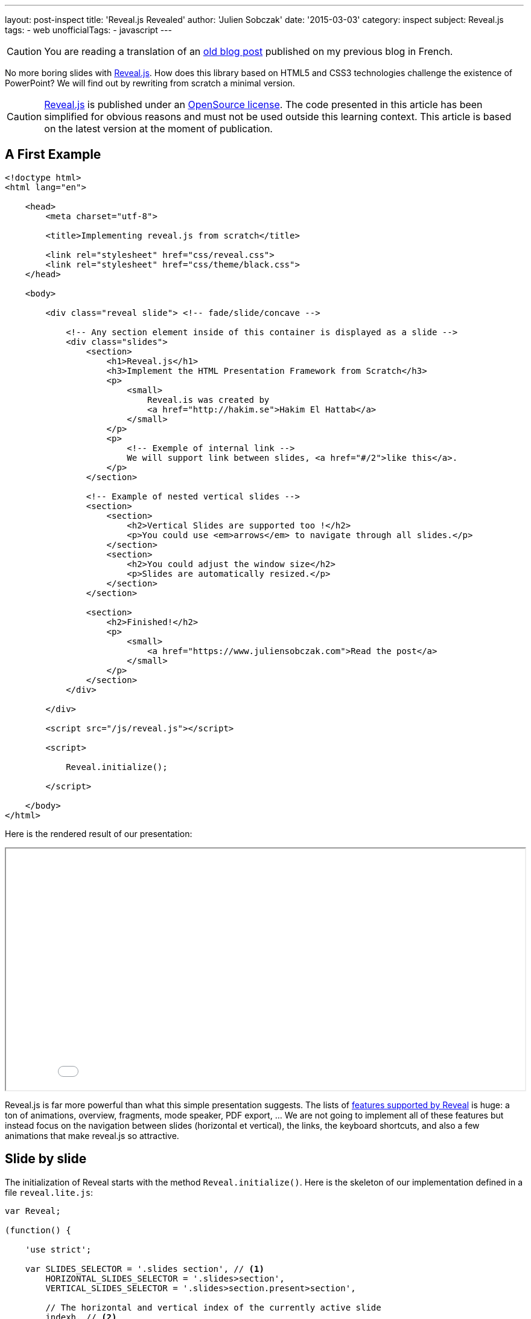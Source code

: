 ---
layout: post-inspect
title: 'Reveal.js Revealed'
author: 'Julien Sobczak'
date: '2015-03-03'
category: inspect
subject: Reveal.js
tags:
- web
unofficialTags:
  - javascript
---

:page-liquid:
:imagesdir: {{ '/posts_resources/2015-03-03-revealjs-revealed/' | relative_url }}


[CAUTION.license]
====
You are reading a translation of an link:https://julien-sobczak.github.io/blog-fr/inspect/2015/03/03/revealjs-revealed.html[old blog post] published on my previous blog in French.
====


[.lead]
No more boring slides with link:http://lab.hakim.se/reveal-js/#/[Reveal.js]. How does this library based on HTML5 and CSS3 technologies challenge the existence of PowerPoint? We will find out by rewriting from scratch a minimal version.


[CAUTION.license]
link:https://github.com/hakimel/reveal.js/[Reveal.js] is published under an link:https://github.com/hakimel/reveal.js/blob/master/LICENSE[OpenSource license]. The code presented in this article has been simplified for obvious reasons and must not be used outside this learning context. This article is based on the latest version at the moment of publication.


== A First Example

[source,html]
----
<!doctype html>
<html lang="en">

    <head>
        <meta charset="utf-8">

        <title>Implementing reveal.js from scratch</title>

        <link rel="stylesheet" href="css/reveal.css">
        <link rel="stylesheet" href="css/theme/black.css">
    </head>

    <body>

        <div class="reveal slide"> <!-- fade/slide/concave -->

            <!-- Any section element inside of this container is displayed as a slide -->
            <div class="slides">
                <section>
                    <h1>Reveal.js</h1>
                    <h3>Implement the HTML Presentation Framework from Scratch</h3>
                    <p>
                        <small>
                            Reveal.is was created by
                            <a href="http://hakim.se">Hakim El Hattab</a>
                        </small>
                    </p>
                    <p>
                        <!-- Exemple of internal link -->
                        We will support link between slides, <a href="#/2">like this</a>.
                    </p>
                </section>

                <!-- Example of nested vertical slides -->
                <section>
                    <section>
                        <h2>Vertical Slides are supported too !</h2>
                        <p>You could use <em>arrows</em> to navigate through all slides.</p>
                    </section>
                    <section>
                        <h2>You could adjust the window size</h2>
                        <p>Slides are automatically resized.</p>
                    </section>
                </section>

                <section>
                    <h2>Finished!</h2>
                    <p>
                        <small>
                            <a href="https://www.juliensobczak.com">Read the post</a>
                        </small>
                    </p>
                </section>
            </div>

        </div>

        <script src="/js/reveal.js"></script>

        <script>

            Reveal.initialize();

        </script>

    </body>
</html>
----

Here is the rendered result of our presentation:

++++
<iframe src="{{ '/posts_resources/2015-03-03-revealjs-revealed/example.html' | prepend: site.baseurl}}"
    style="width: 100%; min-height: 400px">
</iframe>
++++

Reveal.js is far more powerful than what this simple presentation suggests. The lists of link:https://github.com/hakimel/reveal.js[features supported by Reveal] is huge: a ton of animations, overview, fragments, mode speaker, PDF export, ... We are not going to implement all of these features but instead focus on the navigation between slides (horizontal et vertical), the links, the keyboard shortcuts, and also a few animations that make reveal.js so attractive.


== Slide by slide

The initialization of Reveal starts with the method `Reveal.initialize()`. Here is the skeleton of our implementation defined in a file `reveal.lite.js`:

[source,javascript]
----
var Reveal;

(function() {

    'use strict';

    var SLIDES_SELECTOR = '.slides section', // <1>
        HORIZONTAL_SLIDES_SELECTOR = '.slides>section',
        VERTICAL_SLIDES_SELECTOR = '.slides>section.present>section',

        // The horizontal and vertical index of the currently active slide
        indexh, // <2>
        indexv, // <2>

        // Cached references to DOM elements
        dom = {};

    function initialize() {

        // Cache references to elements
        dom.wrapper = document.querySelector( '.reveal' );
        dom.slides = document.querySelector( '.reveal .slides' );

        // Go to first slide
        slide(0, 0); // <3>
    }


    /**
     * Steps from the current point in the presentation to the
     * slide which matches the specified horizontal and vertical
     * indices.
     *
     * @param {int} h Horizontal index of the target slide
     * @param {int} v Vertical index of the target slide
     */
    function slide( h, v ) {

    }


    Reveal = {
        initialize: initialize
    };

})();
----
<1> We predefine main CSS selectors to retrieve all slides or just the horizontal and vertical ones. These constants will be reused several times during the next steps.
<2> We define two variables `indexh` and `indexv` to represent our current position inside the presentation, like a slide number.
<3> We end by requesting the display of the first slide (i.e., the first horizontal and vertical slide). For the moment, everything remains to be implemented in this method.

Before going further, we need to define a basic CSS stylesheet; otherwise, the browser will display all slides at once.

[source,css]
----
html, body {
  width: 100%;
  height: 100%;
  overflow: hidden; }

.reveal {
  position: relative;
  width: 100%;
  height: 100%; }

.reveal .slides {
  position: absolute;
  top: 0;
  right: 0;
  bottom: 0;
  left: 0;
  text-align: center; }

.reveal section {
  position: absolute;
  width: 100%; }
----

The page now looks like this:

image::layout.png[width=90%]

The parent tag with the CSS class `.reveal` (called `wrapper` in the code) is positioned to use all available space on the screen. This allows slides inside this wrapper to occupy the screen. Note that the relative position will be useful to position slides using absolute values when defining CSS animations.

All slides are thus superimposed on top of each other. The JavaScript code will use a few CSS classes (`past`, `present`, `future`) to change the slides on screen. For example, to display the current slide:

[source,css]
----
.reveal section.present {
  opacity: 1;
  z-index: 10 }

.reveal section.past, .reveal section.future {
  opacity: 0; }
----

The transition from one slide to a different one is done by the method `slide`:

[source,javascript]
----
function slide( h, v ) {

    // Activate and transition to the new slide
    indexh = updateSlides( HORIZONTAL_SLIDES_SELECTOR, h === undefined ? indexh : h );
    indexv = updateSlides( VERTICAL_SLIDES_SELECTOR, v === undefined ? indexv : v );

    layout();

}
----

The code operates two translations, on the horizontal and vertical axis. The core logic resides in the method `updateSlides`:

[source,javascript]
----
/**
 * Updates one dimension of slides by showing the slide
 * with the specified index.
 *
 * @param {String} selector A CSS selector that will fetch
 * the group of slides we are working with
 * @param {Number} index The index of the slide that should be
 * shown
 *
 * @return {Number} The index of the slide that is now shown,
 * might differ from the passed in index if it was out of
 * bounds.
 */
function updateSlides( selector, index ) {

    // Select all slides and convert the NodeList result to
    // an array
    var slides = [].slice.call( dom.wrapper.querySelectorAll( selector ) ),
        slidesLength = slides.length;

    if( slidesLength ) {

        for( var i = 0; i < slidesLength; i++ ) {
            var element = slides[i];

            element.classList.remove( 'past' );
            element.classList.remove( 'present' );
            element.classList.remove( 'future' );

            // If this element contains vertical slides
            if( element.querySelector( 'section' ) ) {
                element.classList.add( 'stack' );
            }

            if( i < index ) {
                // Any element previous to index is given the 'past' class
                element.classList.add( 'past' );
            }
            else if( i > index ) {
                // Any element subsequent to index is given the 'future' class
                element.classList.add( 'future' );
            }
        }

        // Mark the current slide as present
        slides[index].classList.add( 'present' );
    }
    else {
        // Since there are no slides we can't be anywhere beyond the
        // zeroth index
        index = 0;
    }

    return index;

}
----

This is the first method with a lot of implementation details. The code logic is relatively simple. The first parameter is a CSS selector. In practice, this parameter is mainly used to indicate if we are sliding horizontally or vertically. The second parameter is the index on the chosen axis. The code traverses each slide on this axis to configure the right CSS classes. Note the presence of a class `stack` assigned on slides of type parent (i.e., the slides having vertical slides inside).

The value returned by this method `updateSlides` is the new index used to adjust the previous variables `indexh` and `indexv` in the method `slide`.

[TIP]
.Zoom on `element.classList`
====
Supported by modern browsers, link:https://developer.mozilla.org/fr/docs/Web/API/Element/classList[the property `classList`] defined in the link:https://developer.mozilla.org/fr/docs/Web/API/Element[’object `Element`] offers the same convenience as the jQuery API. We no longer need to parse the link:https://developer.mozilla.org/fr/docs/Web/API/Element/className[attribute `className`] to add or remove CSS classes, as the interface link:https://developer.mozilla.org/en-US/docs/Web/API/DOMTokenList[`DOMTokenList`] defines methods like `add`, `remove`, `toggle`, ...
====


== Automatic Resizing

You have probably noticed on the Reveal.js demo, the size of the presentation (i.e., the slides) automatically adjusts when you resize your browser window. With our current implementation, the slides occupy the full screen, but their content does not scale in consequence:

image::slides-no-layout.png[]

How can the content of the slides be adapted to the screen size? How to reduce/enlarge the font size, images, and videos shown? The solution is elegant, using CSS animations like the link:https://developer.mozilla.org/en-US/docs/Web/CSS/transform-function#scale%28%29[function `scale()`]. The calculations are grouped inside the method `layout`:

[source,javascript]
----
/**
 * Applies JavaScript-controlled layout rules to the presentation.
 */
function layout() {

    var size = {
        slideWidth: 960,
        slideHeight: 700,
        presentationWidth: dom.wrapper.offsetWidth,
        presentationHeight: dom.wrapper.offsetHeight
    };

    var slidePadding = 20;

    dom.slides.style.width = size.slideWidth + 'px';
    dom.slides.style.height = size.slideHeight + 'px';

    // Determine scale of content to fit within available space
    var scale = Math.min(
      size.presentationWidth / size.slideWidth,
      size.presentationHeight / size.slideHeight );

    dom.slides.style.left = '50%'; // <1>
    dom.slides.style.top = '50%';
    dom.slides.style.bottom = 'auto';
    dom.slides.style.right = 'auto';
    dom.slides.style.transform = 'translate(-50%, -50%) scale(' + scale + ')';

}
----
<1> We compare the default size for a slide (960x700) with the effective screen size. We obtain the ratio to apply to scale the slide to match the full screen.

Let's modify the method `slide` to use this new method:

[source,javascript,linenums,highlight='7']
----
function slide( h, v ) {

    // Activate and transition to the new slide
    indexh = updateSlides( HORIZONTAL_SLIDES_SELECTOR, h === undefined ? indexh : h );
    indexv = updateSlides( VERTICAL_SLIDES_SELECTOR, v === undefined ? indexv : v );

    layout();
}
----

The result is immediately more satisfactory. The slides resize to match the window size, except if you are trying to resize the browser window. This is easy to fix by reusing the method `layout` and listening for this event:

[source,javascript,linenums,highlight='8']
----
function initialize() {

    // Cache references to elements
    dom.wrapper = document.querySelector( '.reveal' );
    dom.slides = document.querySelector( '.reveal .slides' );

    // Subscribe to events
    window.addEventListener( 'resize', onWindowResize, false );

    // Read the initial hash
    slide(0, 0);
}

function onWindowResize( event ) {
    layout();
}
----

image::slides-with-layout.png[]


== Keyboard Navigation

For now, only the first slide is displayed. Using the directional keys, we will allow the user to change the current slide. We start by listening for events of type `keydown`. We also take the opportunity to refactor the method `initialize`:

[source,javascript,linenums,highlight='34']
----
/**
 * Starts up the presentation.
 */
function initialize() {

    // Make sure we've got all the DOM elements we need
    setupDOM();

    // Subscribe to input
    addEventListeners();

    // Go directly to the first slide
    slide(0, 0);
}

/**
 * Finds and stores references to DOM elements which are
 * required by the presentation.
 */
function setupDOM() {

    // Cache references to elements
    dom.wrapper = document.querySelector( '.reveal' );
    dom.slides = document.querySelector( '.reveal .slides' );

}

/**
 * Binds all event listeners.
 */
function addEventListeners() {

    window.addEventListener( 'resize', onWindowResize, false );
    document.addEventListener( 'keydown', onDocumentKeyDown, false );

}
----


The handler uses standard codes to determine the direction to follow in the presentation:


[source,javascript]
----
/**
 * Handler for the document level 'keydown' event.
 */
function onDocumentKeyDown( event ) {

    switch( event.keyCode ) {
        // left
        case 37: navigateLeft(); break;
        // right
        case 39: navigateRight(); break;
        // up
        case 38: navigateUp(); break;
        // down
        case 40: navigateDown(); break;
    }

}

function navigateLeft()  { slide( indexh - 1 );         } // <1>
function navigateRight() { slide( indexh + 1 );         } // <1>
function navigateUp()    { slide( indexh, indexv - 1 ); } // <1>
function navigateDown()  { slide( indexh, indexv + 1 ); } // <1>
----
<1> We use the two variables `indexh` and `indexv` to determine our current position, before calling the method `slide` to move in the right direction.

The navigation is now operational but the code does not block the user from moving beyond the last slide. Using CSS selectors, we will determine the maximum number of slides and compare with our current position to determine if the move is possible:

[source,javascript,linenums,highlight='24,32,40,48']
----
/**
 * Determine what available routes there are for navigation.
 *
 * @return {Object} containing four booleans: left/right/up/down
 */
function availableRoutes() {

    var horizontalSlides = dom.wrapper.querySelectorAll( HORIZONTAL_SLIDES_SELECTOR ),
        verticalSlides = dom.wrapper.querySelectorAll( VERTICAL_SLIDES_SELECTOR );

    var routes = {
        left: indexh > 0,
        right: indexh < horizontalSlides.length - 1,
        up: indexv > 0,
        down: indexv < verticalSlides.length - 1
    };

    return routes;

}

function navigateLeft() {

    if( availableRoutes().left ) {
        slide( indexh - 1 );
    }

}

function navigateRight() {

    if( availableRoutes().right ) {
        slide( indexh + 1 );
    }

}

function navigateUp() {

    if( availableRoutes().up ) {
        slide( indexh, indexv - 1 );
    }

}

function navigateDown() {

    if( availableRoutes().down ) {
        slide( indexh, indexv + 1 );
    }

}
----


== Animations

Reveal.js would not be the same without animations. Under the hood, those animations use CSS animations. Using the already defined CSS classes, only a few lines of CSS is necessary to animate the slides.

Let's start with the most simple effect: `fade`.


=== The fade effect

(link:http://lab.hakim.se/reveal-js/?transition=slide#/transitions[Demo])

As a reminder, here are the CSS declarations that will be enriched:

[source,css]
----
.reveal section.present {
  opacity: 1; }

.reveal section.past, .reveal section.future {
  opacity: 0; }
----

The `fade` effect consists in defining a transition for the property `opacity`:

[source,css]
----
.reveal.fade section {
  transition: opacity 0.5s; }
----

Every time the user changes the current slide, the previous one disappears in half a second while the new slide appears simultaneously. Easy? Let's try to implement the `slide` effect.


=== The slide effect

(link:http://lab.hakim.se/reveal-js/?transition=slide#/transitions[Demo])

When using this effect, the previous slide disappears on the left while the next one appears on the right of the screen. For vertical slides, the principle is the same, except we are using the vertical axis.

Here are the CSS declarations to support this effect:

[source,css]
----
.reveal.slide section {
  transition: all 800ms ease-in-out; } // <1>

.reveal.slide .slides > section.past {
  transform: translate(-150%, 0); } // <2>

.reveal.slide .slides > section.future {
  transform: translate(150%, 0); } // <2>

.reveal.slide .slides > section > section.past {
  transform: translate(0, -150%); } // <2>

.reveal .slides > section > section.future {
  transform: translate(0, 150%); } // <2>
----
<1> We configure the animation to start slowly.
<2> We rely on the function link:https://developer.mozilla.org/fr/docs/Web/CSS/transform#translate[`translate`]. Using a large percent, we are sure the slide will completely exit the screen.

An immersion in 3D to finish? Let's finish with the `concave` effect.


=== The concave effect

(link:http://lab.hakim.se/reveal-js/?transition=slide#/transitions[Demo])

This effect is the 3D equivalent of the previous `slide`.

The CSS declarations is slightly more advanced but only a few lines are required to support this effect:

[source,css]
----
.reveal .slides {
  /* ... */
  text-align: center;
  perspective: 600px;
  perspective-origin: 50% 40%; }

.reveal.concave section {
  transform-style: preserve-3d;
  transition: all 800ms cubic-bezier(0.26, 0.86, 0.44, 0.985); }

.reveal.concave .slides > section.past {
  transform: translate3d(-100%, 0, 0) rotateY(90deg) }

.reveal.concave .slides > section.future {
  transform: translate3d(100%, 0, 0) rotateY(-90deg) }

.reveal.concave .slides > section > section.past {
  transform: translate3d(0, -80%, 0) rotateX(-70deg) }

.reveal.concave .slides > section > section.future {
  transform: translate3d(0, 80%, 0) rotateX(70deg) }
----


[TIP]
.Zoom on function `cubier-bezier`
====
The CSS property `transition` supports what is called a link:https://developer.mozilla.org/fr/docs/Web/CSS/timing-function[timing function] (or easing function). Several functions are predefined (`linear`, `ease-in`, …). Using the function `cubic-bezier`, we can define new custom functions using, as its name suggests, a link:http://fr.wikipedia.org/wiki/Courbe_de_B%C3%A9zier[Bezier curve], well-known to users of Adobe Illustrator. Bezier curves are not adapted in every context but they are very flexible and easy to use.

The website link:http://lea.verou.me/2011/09/a-better-tool-for-cubic-bezier-easing/[cubic-bezier.com] allows you to link:http://cubic-bezier.com/#.26,.86,.44,.98[create visually your curve] and generates the corresponding CSS code. This site is the work of Lea Verou, to whom we also owe the projects link:{% post_url inspect/2014-11-06-prefix-free-from-scratch %}[-prefix-free] and link:{% post_url inspect/2014-11-25-prism-from-scratch %}[prism].
====


== Links

Before closing this article, let's look at the links between slides.

The solution relies on the URL fragment (the optional hash value following the character `#` in an URL) to identify the slide to display. For example `#/1/2` represents the second vertical slide below the first horizontal slide. When clicking on a link, the code modifies the hash like this:

[source,html]
----
<p>
  <!-- Example of internal link -->
  We will support link between slides, <a href="#/2">like this</a>.
</p>
----

In JavaScript, we need to listen for changes using the event `hashchange`, and extract the value to delegates to the method `slide` to move to the destination:

[source,javascript,linenums,highlight='6,28']
----
/**
 * Binds all event listeners.
 */
function addEventListeners() {

    window.addEventListener( 'hashchange', onWindowHashChange, false );
    window.addEventListener( 'resize', onWindowResize, false );
    document.addEventListener( 'keydown', onDocumentKeyDown, false );

}

function onWindowHashChange( event ) { readURL(); }

/**
 * Reads the current URL (hash) and navigates accordingly.
 */
function readURL() {

    var hash = window.location.hash;

    var bits = hash.slice( 2 ).split( '/' );

    // Read the index components of the hash
    var h = parseInt( bits[0], 10 ) || 0,
        v = parseInt( bits[1], 10 ) || 0;

    if( h !== indexh || v !== indexv ) {
        slide( h, v );
    }

}
----

Using the hash has many advantages. It also allows the user to bookmark a given slide. This requires a slight modification to read the hash during initialization:

[source,javascript]
----
/**
 * Starts up the presentation.
 */
function initialize() {

    // Make sure we've got all the DOM elements we need
    setupDOM();

    // Subscribe to input
    addEventListeners();

    // Read the initial hash
    readURL(); // <1>

}
----
<1> The method `slide` is wrapped inside a new method `readURL`. If no hash is present, we simply display the first slide as before.


[NOTE.congratulations]
.Congratulations!
====
*Congratulations, you have written a minimal and operational version of Reveal.js in less than 200 lines of JavaScript code, with just 100 lines of CSS code*. The example presentation is available link:{{ '/posts_resources/2015-03-03-revealjs-revealed/example.html' | prepend: site.baseurl }}[here], just like the link:https://github.com/julien-sobczak/reveal-from-scratch[complete source code].
====


== To Go Further

=== AMD Support & Node

Reveal.js, like many existing libraries, started by exposing a single global variable (`Reveal`). With the introduction of AMD modules and following the success of Node.js, Reveal needs to support these new use cases. The solution is not new and has been well documented through the link:https://github.com/umdjs/umd[UMD Pattern (Universal Module Definition)].

The UMD pattern makes possible to interoperate with existing loaders. As often in JavaScript, we inspect the objects present in the global namespace to detect the environment. Here is a preview of the code:

[source,javascript]
----
(function( root, factory ) { // <1>
    if( typeof define === 'function' && define.amd ) {
        // AMD. Register as an anonymous module.
        define( function() { // <2>
            root.Reveal = factory();
            return root.Reveal;
        } );
    } else if( typeof exports === 'object' ) {
        // Node.
        module.exports = factory(); // <3>
    } else {
        // Browser globals.
        root.Reveal = factory(); // <4>
    }
}( this, function() {

    var Reveal;
    // ... (All code presented in this post)

    return Reveal;

}));
----
<1> Functions are the only possible scope in JavaScript. This is why we use an immediate function to not pollute the global namespace uselessly.
<2> We test for a method `define` having a property `amd` to determine if RequireJS is available. Reveal.js declares itself as an anonymous module without any dependency.
<3> Like for AMD, we test for an object `exports`. Reveals declares itself like any other Node module.
<4> As before, our module is defined as a global variable, or more precisely a property of the object `window`.

[NOTE.remember]
.To Remember
====
* *Only a few hundred of lines of code are enough to make PowerPoint a remembering of the past*. (PowerPoint totals link:http://blogs.msdn.com/b/macmojo/archive/2006/11/03/it-s-all-in-the-numbers.aspx[millions of lines de code].)
* *CSS animations make accessible 3D effects*.
* The URL hash is the favorite solution to preserve the navigation in a Single-Page Application (SPA).
====

[NOTE.experiment]
.Try for yourself!
====
Reveal.js is a complete solution. Just look at the speaker mode to convince you. We have omit a lot of features in this article. Why not adventure in the original source code to discover how these advanced features are implemented. For example:

* Reveal.js supports the navigation between slides using also *buttons* and *gesture movements*. As the code is modular, adding these controls is very easy. Note: The link:https://github.com/julien-sobczak/reveal-from-scratch[complete code source of this article] supports the mouse.
* The integrality of every slide content is displayed immediately with our implementation. Using *fragments*, Reveal.js supports the display of a slide content step by step. How does it work?
* Presentations created with Reveal.js can be exported in *PDF*. This requires a few calculations in JavaScript and a few CSS declarations. Check the method `setupPDF`.
* The *overview mode* displays a global picture of all your slides. This feature is implemented by the method `activateOverview`. Hint: The implementation also relies on CSS animations to create 3D effects.
====
